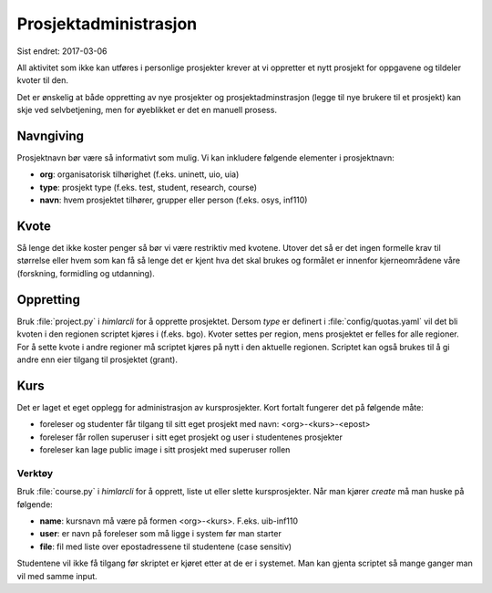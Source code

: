 ======================
Prosjektadministrasjon
======================

Sist endret: 2017-03-06

All aktivitet som ikke kan utføres i personlige prosjekter krever at vi
oppretter et nytt prosjekt for oppgavene og tildeler kvoter til den.

Det er ønskelig at både oppretting av nye prosjekter og prosjektadminstrasjon
(legge til nye brukere til et prosjekt) kan skje ved selvbetjening, men
for øyeblikket er det en manuell prosess.

Navngiving
==========

Prosjektnavn bør være så informativt som mulig. Vi kan inkludere følgende
elementer i prosjektnavn:

* **org**: organisatorisk tilhørighet (f.eks. uninett, uio, uia)
* **type**: prosjekt type (f.eks. test, student, research, course)
* **navn**: hvem prosjektet tilhører, grupper eller person (f.eks. osys, inf110)

Kvote
=====

Så lenge det ikke koster penger så bør vi være restriktiv med kvotene. Utover
det så er det ingen formelle krav til størrelse eller hvem som kan få så lenge
det er kjent hva det skal brukes og formålet er innenfor kjerneområdene våre
(forskning, formidling og utdanning).

Oppretting
==========

Bruk :file:`project.py` i `himlarcli` for å opprette prosjektet. Dersom `type`
er definert i :file:`config/quotas.yaml` vil det bli kvoten i den regionen
scriptet kjøres i (f.eks. bgo). Kvoter settes per region, mens prosjektet er
felles for alle regioner. For å sette kvote i andre regioner må scriptet kjøres
på nytt i den aktuelle regionen. Scriptet kan også brukes til å gi andre enn
eier tilgang til prosjektet (grant).

Kurs
====

Det er laget et eget opplegg for administrasjon av kursprosjekter. Kort fortalt
fungerer det på følgende måte:

* foreleser og studenter får tilgang til sitt eget prosjekt med navn: <org>-<kurs>-<epost>
* foreleser får rollen superuser i sitt eget prosjekt og user i studentenes prosjekter
* foreleser kan lage public image i sitt prosjekt med superuser rollen


Verktøy
-------

Bruk :file:`course.py` i `himlarcli` for å opprett, liste ut eller slette
kursprosjekter. Når man kjører `create` må man huske på følgende:

* **name**: kursnavn må være på formen <org>-<kurs>. F.eks. uib-inf110
* **user**: er navn på foreleser som må ligge i system før man starter
* **file**: fil med liste over epostadressene til studentene (case sensitiv)

Studentene vil ikke få tilgang før skriptet er kjøret etter at de er i systemet.
Man kan gjenta scriptet så mange ganger man vil med samme input.
